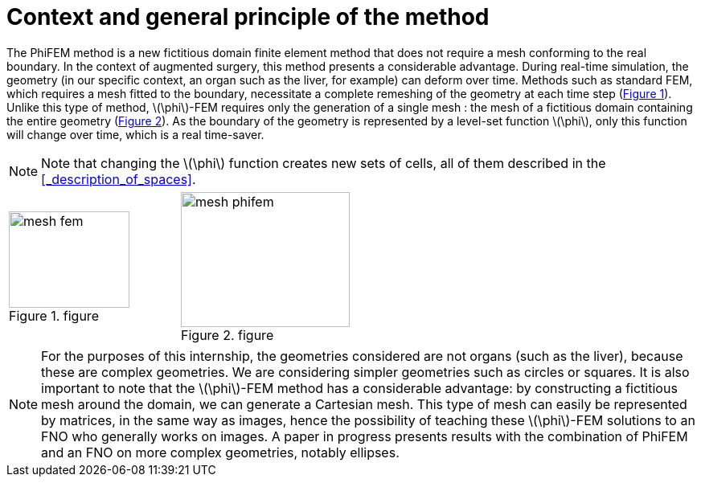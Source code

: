 :stem: latexmath
:xrefstyle: short
= Context and general principle of the method

The PhiFEM method is a new fictitious domain finite element method that does not require a mesh conforming to the real boundary. In the context of augmented surgery, this method presents a considerable advantage. During real-time simulation, the geometry (in our specific context, an organ such as the liver, for example) can deform over time. Methods such as standard FEM, which requires a mesh fitted to the boundary, necessitate a complete remeshing of the geometry at each time step (<<mesh_fem>>). Unlike this type of method, stem:[\phi]-FEM requires only the generation of a single mesh : the mesh of a fictitious domain containing the entire geometry (<<mesh_phifem>>). As the boundary of the geometry is represented by a level-set function stem:[\phi], only this function will change over time, which is a real time-saver.


[NOTE]
====
Note that changing the stem:[\phi] function creates new sets of cells, all of them described in the <<_description_of_spaces>>.
====

[cols="a,a"]
|===
|[[mesh_fem]]
.figure
image::FEM/mesh_fem.png[width=150.0,height=120.0]
|[[mesh_phifem]]
.figure
image::FEM/mesh_phifem.png[width=210.0,height=168.0]

|===


[NOTE]
====
For the purposes of this internship, the geometries considered are not organs (such as the liver), because these are complex geometries. We are considering simpler geometries such as circles or squares. It is also important to note that the stem:[\phi]-FEM method has a considerable advantage: by constructing a fictitious mesh around the domain, we can generate a Cartesian mesh. This type of mesh can easily be represented by matrices, in the same way as images, hence the possibility of teaching these stem:[\phi]-FEM solutions to an FNO who generally works on images. A paper in progress presents results with the combination of PhiFEM and an FNO on more complex geometries, notably ellipses.
====

